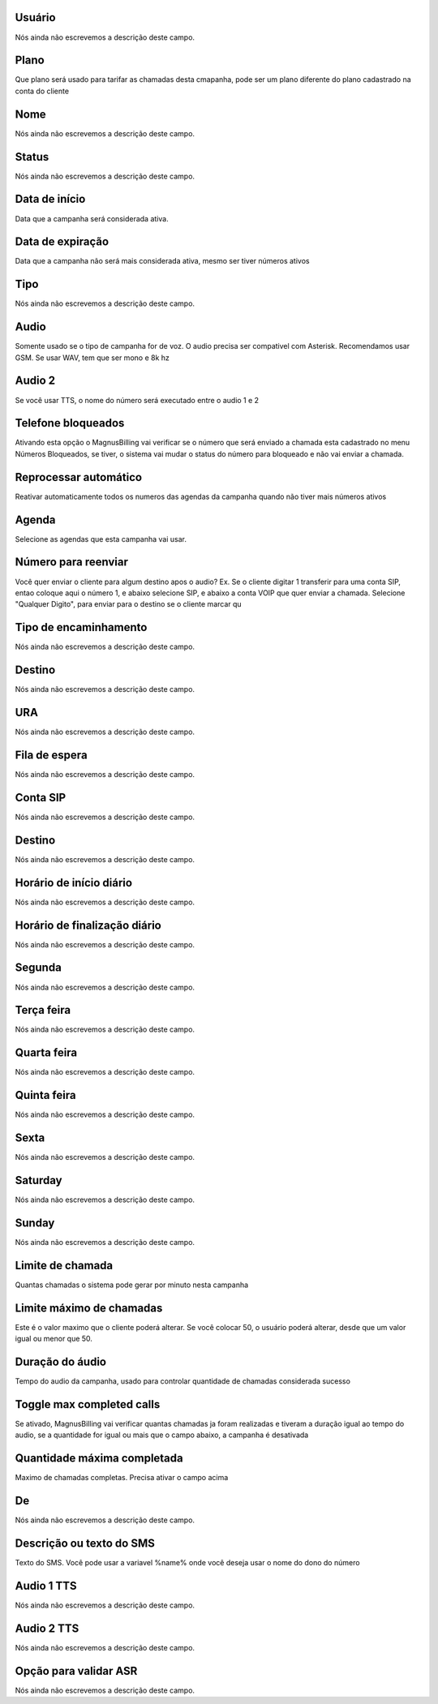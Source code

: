 
.. _campaign-id_user:

Usuário
""""""""

| Nós ainda não escrevemos a descrição deste campo.




.. _campaign-id_plan:

Plano
"""""

| Que plano será usado para tarifar as chamadas desta cmapanha, pode ser um plano diferente do plano cadastrado na conta do cliente




.. _campaign-name:

Nome
""""

| Nós ainda não escrevemos a descrição deste campo.




.. _campaign-status:

Status
""""""

| Nós ainda não escrevemos a descrição deste campo.




.. _campaign-startingdate:

Data de início
"""""""""""""""

| Data que a campanha será considerada ativa.




.. _campaign-expirationdate:

Data de expiração
"""""""""""""""""""

| Data que a campanha não será mais considerada ativa, mesmo ser tiver números ativos




.. _campaign-type:

Tipo
""""

| Nós ainda não escrevemos a descrição deste campo.




.. _campaign-audio:

Audio
"""""

| Somente usado se o tipo de campanha for de voz. O audio precisa ser compativel com Asterisk. Recomendamos usar GSM. Se usar WAV, tem que ser mono e 8k hz




.. _campaign-audio_2:

Audio 2
"""""""

| Se você usar TTS, o nome do número será executado entre o audio 1 e 2




.. _campaign-restrict_phone:

Telefone bloqueados
"""""""""""""""""""

| Ativando esta opção o MagnusBilling vai verificar se o número que será enviado a chamada esta cadastrado no menu Números Bloqueados, se tiver, o sistema vai mudar o status do número para bloqueado e não vai enviar a chamada.




.. _campaign-auto_reprocess:

Reprocessar automático
"""""""""""""""""""""""

| Reativar automaticamente todos os numeros das agendas da campanha quando não tiver mais números ativos




.. _campaign-id_phonebook:

Agenda
""""""

| Selecione as agendas que esta campanha vai usar.




.. _campaign-digit_authorize:

Número para reenviar
"""""""""""""""""""""

| Você quer enviar o cliente para algum destino apos o audio? Ex. Se o cliente digitar 1 transferir para uma conta SIP, entao coloque aqui o número 1, e abaixo selecione SIP, e abaixo a conta VOIP que quer enviar a chamada. Selecione "Qualquer Digito", para enviar para o destino se o cliente marcar qu




.. _campaign-type_0:

Tipo de encaminhamento
""""""""""""""""""""""

| Nós ainda não escrevemos a descrição deste campo.




.. _campaign-extensions_0:

Destino
"""""""

| Nós ainda não escrevemos a descrição deste campo.




.. _campaign-id_ivr_0:

URA
"""

| Nós ainda não escrevemos a descrição deste campo.




.. _campaign-id_queue_0:

Fila de espera
""""""""""""""

| Nós ainda não escrevemos a descrição deste campo.




.. _campaign-id_sip_0:

Conta SIP
"""""""""

| Nós ainda não escrevemos a descrição deste campo.




.. _campaign-extension_0:

Destino
"""""""

| Nós ainda não escrevemos a descrição deste campo.




.. _campaign-daily_start_time:

Horário de início diário
"""""""""""""""""""""""""""

| Nós ainda não escrevemos a descrição deste campo.




.. _campaign-daily_stop_time:

Horário de finalização diário
"""""""""""""""""""""""""""""""""

| Nós ainda não escrevemos a descrição deste campo.




.. _campaign-monday:

Segunda
"""""""

| Nós ainda não escrevemos a descrição deste campo.




.. _campaign-tuesday:

Terça feira
""""""""""""

| Nós ainda não escrevemos a descrição deste campo.




.. _campaign-wednesday:

Quarta feira
""""""""""""

| Nós ainda não escrevemos a descrição deste campo.




.. _campaign-thursday:

Quinta feira
""""""""""""

| Nós ainda não escrevemos a descrição deste campo.




.. _campaign-friday:

Sexta
"""""

| Nós ainda não escrevemos a descrição deste campo.




.. _campaign-saturday:

Saturday
""""""""

| Nós ainda não escrevemos a descrição deste campo.




.. _campaign-sunday:

Sunday
""""""

| Nós ainda não escrevemos a descrição deste campo.




.. _campaign-frequency:

Limite de chamada
"""""""""""""""""

| Quantas chamadas o sistema pode gerar por minuto nesta campanha




.. _campaign-max_frequency:

Limite máximo de chamadas
""""""""""""""""""""""""""

| Este é o valor maximo que o cliente poderá alterar. Se você colocar 50, o usuário poderá alterar, desde que um valor igual ou menor que 50.




.. _campaign-nb_callmade:

Duração do áudio
"""""""""""""""""""

| Tempo do audio da campanha, usado para controlar quantidade de chamadas considerada sucesso




.. _campaign-enable_max_call:

Toggle max completed calls
""""""""""""""""""""""""""

| Se ativado, MagnusBilling vai verificar quantas chamadas ja foram realizadas e tiveram a duração igual ao tempo do audio, se a quantidade for igual ou mais que o campo abaixo, a campanha é desativada




.. _campaign-secondusedreal:

Quantidade máxima completada
"""""""""""""""""""""""""""""

| Maximo de chamadas completas. Precisa ativar o campo acima




.. _campaign-from:

De
""

| Nós ainda não escrevemos a descrição deste campo.




.. _campaign-description:

Descrição ou texto do SMS
"""""""""""""""""""""""""""

| Texto do SMS. Você pode usar a variavel %name% onde você deseja usar o nome do dono do número




.. _campaign-tts_audio:

Audio 1 TTS
"""""""""""

| Nós ainda não escrevemos a descrição deste campo.




.. _campaign-tts_audio2:

Audio 2 TTS
"""""""""""

| Nós ainda não escrevemos a descrição deste campo.




.. _campaign-asr_options:

Opção para validar ASR
""""""""""""""""""""""""

| Nós ainda não escrevemos a descrição deste campo.



